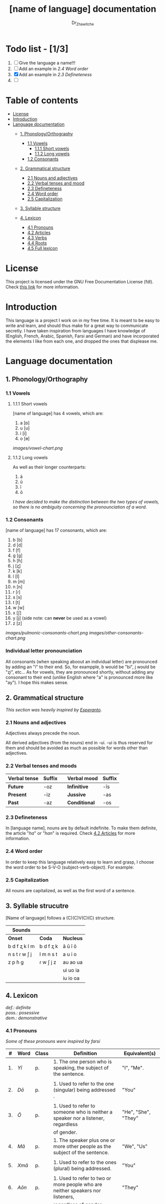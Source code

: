 #+title: [name of language] documentation
#+DESCRIPTION: Official documentation for the ----- language
#+AUTHOR:  Dr_Zhawitche
#+OPTIONS:

* Todo list - [1/3]
1. [ ] Give the language a name!!!
2. [ ] Add an example in [[2.4 Word order]]
3. [X] Add an example in [[2.3 Defineteness]]
4. [ ]

* Table of contents
- [[#license][License]]
- [[#introduction][Introduction]]
- [[#language-documentation][Language documentation]]
  - [[#1-phonologyorthography][1. Phonology/Orthography]]
    - [[#11-vowels][1.1 Vowels]]
      - [[#111-short-vowels][1.1.1 Short vowels]]
      - [[#112-long-vowels][1.1.2 Long vowels]]
    - [[#12-consonants][1.2 Consonants]]

  - [[#2-grammatical-structure][2. Grammatical structure]]
    - [[#21-nouns-and-adjectives][2.1 Nouns and adjectives]]
    - [[#22-verbal-tenses-and-moods][2.2 Verbal tenses and mood]]
    - [[#23-defineteness][2.3 Defineteness]]
    - [[#24-word-order][2.4 Word order]]
    - [[#25-capitalization][2.5 Capitalization]]

  - [[#3-syllable-structure][3. Syllable structure]]

  - [[#4-lexicon][4. Lexicon]]
    - [[#41-pronouns][4.1 Pronouns]]
    - [[#42-articles][4.2 Articles]]
    - [[#43-verbs][4.3 Verbs]]
    - [[#44-roots][4.4 Roots]]
    - [[#45-full-lexicon][4.5 Full lexicon]]


* License
This project is licensed under the GNU Free Documentation License (fdl). Check [[https://www.gnu.org/licenses/fdl-1.3.en.html][this link]] for more information.

* Introduction
This language is a project I work on in my free time. It is meant to be easy to write and learn, and should thus make for a great way to communicate secretly. I have taken inspiration from languages I have knowledge of (English, French, Arabic, Spanish, Farsi and German) and have incorporated the elements I like from each one, and dropped the ones that displease me.


* Language documentation
** 1. Phonology/Orthography
*** 1.1 Vowels
**** 1.1.1 Short vowels
[name of language] has 4 vowels, which are:
1. a [ɒ]
2. u [u]
3. i [i]
4. o [ɵ]
[[images/vowel-chart.png]]

**** 1.1.2 Long vowels
As well as their longer counterparts:
1. ā
2. ū
3. ī
4. ō

/I have decided to make the distinction between the two types of vowels, so there is no ambiguity concerning the pronounciation of a word./

*** 1.2 Consonants
[name of language] has 17 consonants, which are:
1. b [b]
2. d [d]
3. f [f]
4. g [g]
5. h [ɦ]
6. j [ʐ]
7. k [k]
8. l [l]
9. m [m]
10. n [n]
11. r [ɾ]
12. s [s]
13. t [t]
14. w [w]
15. x [ʃ]
16. y [j] (side note: can *never* be used as a vowel)
17. z [z]
[[images/pulmonic-consonants-chart.png]]
[[images/other-consonants-chart.png]]

*** Individual letter pronounciation
All consonants (when speaking aboout an individual letter) are pronounced by adding an "i" to their end. So, for exampple, b would be "bi", j would be "ʐi", etc... As for vowels, they are pronounced shortly, without adding any consonant to their end (unlike English where "a" is pronounced more like "ay"). I hope this makes sense.

** 2. Grammatical structure

/This section was heavily inspired by [[https://en.wikipedia.org/wiki/Esperanto][Esperanto]]./

*** 2.1 Nouns and adjectives

Adjectives always ​precede the noun.

All derived adjectives (from the nouns) end in -ui. -ui is thus reserved for them and should be avoided as much as possible for words other than adjectives.

*** 2.2 Verbal tenses and moods

|----------------+----------+---+---------------+----------|
| *Verbal tense* | *Suffix* |   | *Verbal mood* | *Suffix* |
|----------------+----------+---+---------------+----------|
| *Future*       | -oz      |   | *Infinitive*  | -īs      |
| *Present*      | -iz      |   | *Jussive*     | -as      |
| *Past*         | -az      |   | *Conditional* | -os      |
|----------------+----------+---+---------------+----------|

*** 2.3 Defineteness
In [language name], nouns are by default indefinite. To make them definite, the article "/ha/" or "/han/" is required. Check [[#42-articles][4.2 Articles]] for more information.

*** 2.4 Word order
In order to keep this language relatively easy to learn and grasp, I choose the word order to be S-V-O (subject-verb-object).
For example:

*** 2.5 Capitalization
All nouns are capitalized, as well as the first word of a sentence.

** 3. Syllable strucutre
[Name of language] follows a (C)(C)V(C)(C) structure.

|---------------+-----------+-----------|
| *Sounds*      |           |           |
|---------------+-----------+-----------|
| *Onset*       | *Coda*    | *Nucleus* |
|---------------+-----------+-----------|
| b d f ʐ k l m | b d f ʐ k | ā ū ī ō   |
| n s t ɾ w ʃ j | l m n s t | a u i o   |
| z p ɦ g       | ɾ w ʃ j z | au ao ua  |
|               |           | ui uo ia  |
|               |           | iu io  oa |
|---------------+-----------+-----------|


** 4. Lexicon
#+BEGIN_VERSE
/def.: definite/
/poss.: posessive/
/dem.: demonstrative/
#+END_VERSE
*** 4.1 Pronouns

/Some of these pronouns were inspired by farsi/

|  # | *Word* | *Class* | *Definition*                                                                    | *Equivalent(s)*     |
|----+--------+---------+---------------------------------------------------------------------------------+---------------------|
| 1. | /Yī/   | p.      | 1. The one person who is speaking, the subject of the sentence.                 | "I", "Me".          |
|    |        |         |                                                                                 |                     |
|----+--------+---------+---------------------------------------------------------------------------------+---------------------|
| 2. | /Dō/   | p.      | 1. Used to refer to the one (singular) being addressed .                        | "You"               |
|    |        |         |                                                                                 |                     |
|----+--------+---------+---------------------------------------------------------------------------------+---------------------|
| 3. | /Ō/    | p.      | 1. Used to refer to someone who is neither a speaker nor a listener, regardless | "He", "She", "They" |
|    |        |         | of gender.                                                                      |                     |
|----+--------+---------+---------------------------------------------------------------------------------+---------------------|
| 4. | /Mā/   | p.      | 1. The speaker plus one or more other people as the subject of the sentence.    | "We", "Us"          |
|    |        |         |                                                                                 |                     |
|----+--------+---------+---------------------------------------------------------------------------------+---------------------|
| 5. | /Xmā/  | p.      | 1. Used to refer to the ones (plural) being addressed.                          | "You"               |
|    |        |         |                                                                                 |                     |
|----+--------+---------+---------------------------------------------------------------------------------+---------------------|
| 6. | /Aōn/  | p.      | 1. Used to refer to two or more people who are neither speakers nor listeners,  | "They"              |
|    |        |         | regardless of gender.                                                           |                     |
|----+--------+---------+---------------------------------------------------------------------------------+---------------------|


*** 4.2 Articles
[name of language] has one article for defineteness, that can appear in two different ways. "/Ha/" is the singular equivalent of "the" and "/Han/" a plural one.

|  # | *Word* | *Class* | *Definition*                                                                                        | *Equivalent(s)* |
|----+--------+---------+-----------------------------------------------------------------------------------------------------+-----------------|
| 1. | /Ha/   | def. a. | 1. Used before singular nouns and noun phrases that denote particular, specified persons or things. | "The"           |
|    |        |         |                                                                                                     |                 |
|----+--------+---------+-----------------------------------------------------------------------------------------------------+-----------------|
| 2. | /Han/  | def. a. | 2. Used before plural nouns and noun phrases that denote particular, specified persons or things.   | "The"           |
|    |        |         |                                                                                                     |                 |
|----+--------+---------+-----------------------------------------------------------------------------------------------------+-----------------|

*** 4.3 Verbs
Note: Because verb conjugation is very simple and only depends on the time/mood, there isn't much of a point in conjugating every single verb that will be listed here. For more information check [[#22-verbal-tenses-and-moods][2.2 Verbal tenses and moods]].

| *Word* | *Class* | *Definition*                                                           | *Equivalent(s)*                   |
|--------+---------+------------------------------------------------------------------------+-----------------------------------|
| Goprīs | v.      | 1. To eat, to consumme food                                            | "To eat", "To devoure"            |
|        |         |                                                                        |                                   |
|--------+---------+------------------------------------------------------------------------+-----------------------------------|
| Hatīs  | v.      | 1. To have strong affection towards something or someone, to hold dear | "To like", "To love", "To enjoy", |
|        |         | 2. To enjoy something, someone, or a concept, to like                  | "To cherish"                      |
|        |         |                                                                        |                                   |
|--------+---------+------------------------------------------------------------------------+-----------------------------------|
| Ibīs   | v.      | 1. To flow, to move in a stream                                        | "To flow", "To originate", "To    |
|        |         | 2. To proceed smoothly and easily                                      | come from"                        |
|        |         | 3. To derive or come from                                              |                                   |
|        |         |                                                                        |                                   |
|--------+---------+------------------------------------------------------------------------+-----------------------------------|
| Klīs   | v.      | 1. To be                                                               | "To be'                           |
|        |         |                                                                        |                                   |
|--------+---------+------------------------------------------------------------------------+-----------------------------------|
| Tikīs  | v.      | 1. To have something, to be in possesion of it, whether literal or not | "To have", "To own"               |
|        |         |                                                                        |                                   |
|--------+---------+------------------------------------------------------------------------+-----------------------------------|

*** 4.4 Roots


| *Root* | *Definition*                                                |
|--------+-------------------------------------------------------------|
| Gopri  | 1. Related to eating                                        |
|        |                                                             |
|--------+-------------------------------------------------------------|
| Hati   | 1. Related to love                                          |
|        | 2. Related to liking something or someone                   |
|        |                                                             |
|--------+-------------------------------------------------------------|
| Ibo    | 1. Related to water                                         |
|        |                                                             |
|--------+-------------------------------------------------------------|
| Naki   | 1. Related to animals                                       |
|        | 2. Related to being savage, feral                           |
|        |                                                             |
|--------+-------------------------------------------------------------|
| Nri    | 1. Related to speed, swiftness                              |
|--------+-------------------------------------------------------------|
| Kli    | 1. Related to being                                         |
|        |                                                             |
|--------+-------------------------------------------------------------|
| Su     | 1. (When used individually) No                              |
|        | 2. Related to negation, can be used to make a verb negative |
|        | 3. (As an affix) Equivalent to something like "un-"         |
|        |                                                             |
|--------+-------------------------------------------------------------|
| Tiki   | 1. Related to having, being in possesion of something       |
|        |                                                             |
|--------+-------------------------------------------------------------|
|        |                                                             |




*** 4.5 Full lexicon

| *Word*  | *Class* | *Definition*                                                                | *Equivalent(s)*                      |
|---------+---------+-----------------------------------------------------------------------------+--------------------------------------|
| Goprīs  | v.      | 1. To eat, to consumme food                                                 | "To eat", "To devoure"               |
|         |         |                                                                             |                                      |
|---------+---------+-----------------------------------------------------------------------------+--------------------------------------|
| Goprui  | n.      | 1. Food, a meal                                                             | "Food", "Meal"                       |
|         |         |                                                                             |                                      |
|---------+---------+-----------------------------------------------------------------------------+--------------------------------------|
| Goprui  | adj.    | 1. Hungry, wanting to eat                                                   | "Hungry", "Desirous", "Avid"         |
|         |         | 2. (Colloquial), someone who is very avid, always wanting to have more.     |                                      |
|         |         |                                                                             |                                      |
|---------+---------+-----------------------------------------------------------------------------+--------------------------------------|
| Hatīs   | v.      | 1. To have strong affection towards something or someone, to hold dear      | "To like", "To love", "To enjoy",    |
|         |         | 2. To enjoy something, someone, or a concept, to like                       | "To cherish"                         |
|         |         |                                                                             |                                      |
|---------+---------+-----------------------------------------------------------------------------+--------------------------------------|
| Hatū    | n.      | 1. Strong affection towards something or someone, cherishment, kinship      | "Love", "Cherishment", "Liking",     |
|         |         | 2. Favorable regard, liking                                                 | "Enjoyment"                          |
|         |         |                                                                             |                                      |
|---------+---------+-----------------------------------------------------------------------------+--------------------------------------|
| Hatui   | adj.    | 1. Loved, cherished                                                         | "Loved", "Liked", "Cherished",       |
|         |         | 2. Enjoyed, appreciated                                                     | "Enjoyed"                            |
|         |         |                                                                             |                                      |
|---------+---------+-----------------------------------------------------------------------------+--------------------------------------|
| Ibīs    | v.      | 1. To flow, to move in a stream                                             | "To flow", "To originate", "To       |
|         |         | 2. To proceed smoothly and easily                                           | come from"                           |
|         |         | 3. To derive or come from                                                   |                                      |
|         |         |                                                                             |                                      |
|---------+---------+-----------------------------------------------------------------------------+--------------------------------------|
| Ibō     | n.      | 1. Water                                                                    | "Water"                              |
|         |         |                                                                             |                                      |
|---------+---------+-----------------------------------------------------------------------------+--------------------------------------|
| Ibonakū | n.      | 1. (Litteraly water animal) A fish                                          | "Fish"                               |
|         |         | 2. By extension, anything that lives in the water                           |                                      |
|         |         |                                                                             |                                      |
|---------+---------+-----------------------------------------------------------------------------+--------------------------------------|
| Ibui    | n.      | 1. Wet, covered with water                                                  | "Wet", "Watery", "Aquatic", "Marine" |
|         |         | 2. Related to water, /aquatic/                                              |                                      |
|         |         |                                                                             |                                      |
|---------+---------+-----------------------------------------------------------------------------+--------------------------------------|
| Nakū    | n.      | 1. An animal, a beast                                                       | "Animal", "Beast"                    |
|         |         |                                                                             |                                      |
|---------+---------+-----------------------------------------------------------------------------+--------------------------------------|
| Nakui   | adj.    | 1. Savage, wild                                                             | "Savage", "Wild", "Unmannered",      |
|         |         | 2.(Colloquial) Said about someone who is uncivilized, lacks manners         | "Uncivilized"                        |
|         |         |                                                                             |                                      |
|---------+---------+-----------------------------------------------------------------------------+--------------------------------------|
| Nrī     | n.      | 1. Speed                                                                    | "Speed"                              |
|         |         |                                                                             |                                      |
|---------+---------+-----------------------------------------------------------------------------+--------------------------------------|
| Nrui    | adj.    | 1. Quick, speedy, that moves in a quick manner                              | "Swift", "Quick", "Fast", "Rapid"    |
|         |         |                                                                             |                                      |
|---------+---------+-----------------------------------------------------------------------------+--------------------------------------|
| Klīs    | v.      | 1. To be                                                                    | "To be"                              |
|         |         |                                                                             |                                      |
|---------+---------+-----------------------------------------------------------------------------+--------------------------------------|
| Su      | adj.    | 1. (When used alone) No                                                     | "No", "Do/Does not"                  |
|         |         | 2. (When used in front of a verb) Indicates negation, makes a verb negative |                                      |
|         |         |                                                                             |                                      |
|---------+---------+-----------------------------------------------------------------------------+--------------------------------------|
| Sunakui | adj.    | 1. Non savage, domestiquated                                                | "Domestiquated", "Good manered",     |
|         |         | 2. (Colloquial) Civilized, good mannered                                    | "Civilized"                          |
|         |         |                                                                             |                                      |
|---------+---------+-----------------------------------------------------------------------------+--------------------------------------|
| Tikīs   | v.      | 1. To have something, to be in possesion of it, whether literal or not      | "To have", "To own"                  |
|         |         |                                                                             |                                      |
|---------+---------+-----------------------------------------------------------------------------+--------------------------------------|

